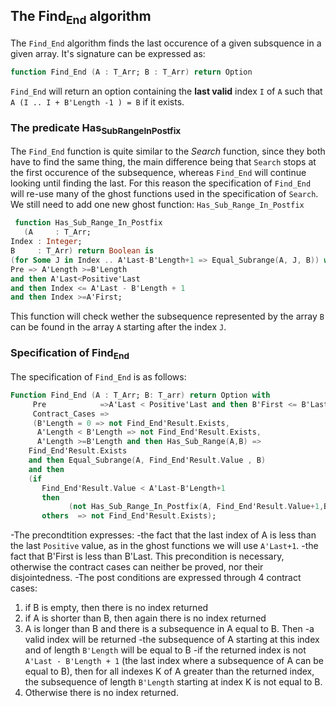** The Find_End algorithm

   The ~Find_End~ algorithm finds the last occurence of a given
   subsquence in a given array. It's signature can be expressed as:

   
   #+BEGIN_SRC ada
     function Find_End (A : T_Arr; B : T_Arr) return Option
   #+END_SRC
   
   ~Find_End~ will return an option containing the *last valid* index
   ~I~ of ~A~ such that ~A (I .. I + B'Length -1 ) = B~ if it exists.


*** The predicate Has_Sub_Range_In_Postfix

    The ~Find_End~ function is quite similar to the [[Search.org][Search]] function,
    since they both have to find the same thing, the main difference
    being that ~Search~ stops at the first occurence of the
    subsequence, whereas ~Find_End~ will continue looking until
    finding the last. For this reason the specification of ~Find_End~
    will re-use many of the ghost functions used in the specification
    of ~Search~. We still need to add one new ghost function: ~Has_Sub_Range_In_Postfix~

    #+BEGIN_SRC ada
     function Has_Sub_Range_In_Postfix
       (A     : T_Arr;
	Index : Integer;
	B     : T_Arr) return Boolean is
	(for Some J in Index .. A'Last-B'Length+1 => Equal_Subrange(A, J, B)) with
	Pre => A'Length >=B'Length
	and then A'Last<Positive'Last
	and then Index <= A'Last - B'Length + 1
	and then Index >=A'First;
    #+END_SRC
    
    This function will check wether the subsequence represented by
    the array ~B~ can be found in the array ~A~ starting after the
    index ~J~.

*** Specification of Find_End

The specification of ~Find_End~ is as follows:

#+BEGIN_SRC ada
Function Find_End (A : T_Arr; B: T_arr) return Option with
     Pre            =>A'Last < Positive'Last and then B'First <= B'Last,
     Contract_Cases =>
     (B'Length = 0 => not Find_End'Result.Exists,
      A'Length < B'Length => not Find_End'Result.Exists,
      A'Length >=B'Length and then Has_Sub_Range(A,B) =>
	Find_End'Result.Exists
	and then Equal_Subrange(A, Find_End'Result.Value , B)
	and then 
	(if
	   Find_End'Result.Value < A'Last-B'Length+1
	   then
             (not Has_Sub_Range_In_Postfix(A, Find_End'Result.Value+1,B))),
       others  => not Find_End'Result.Exists);
#+END_SRC

-The precondtition expresses:
  -the fact that the last index of A is less than the last ~Positive~
    value, as in the ghost functions we will use ~A'Last+1~.
  -the fact that B'First is less than B'Last. This precondition is
    necessary, otherwise the contract cases can neither be proved,
    nor their disjointedness.
-The post conditions are expressed through 4 contract cases:
   1. if B is empty, then there is no index returned
   2. if A is shorter than B, then again there is no index returned
   3. A is longer than B and there is a subsequence in A equal to
      B. Then 
     -a valid index will be returned 
     -the subsequence of A starting at this index and of length
     ~B'Length~ will be equal to B
     -if the returned index is not ~A'Last - B'Length + 1~ (the last
      index where a subsequence of A can be equal to B), then for all
      indexes K of A greater than the returned index, the subsequence
      of length ~B'Length~ starting at index K is not equal to B.
   4. Otherwise there is no index returned.


    
